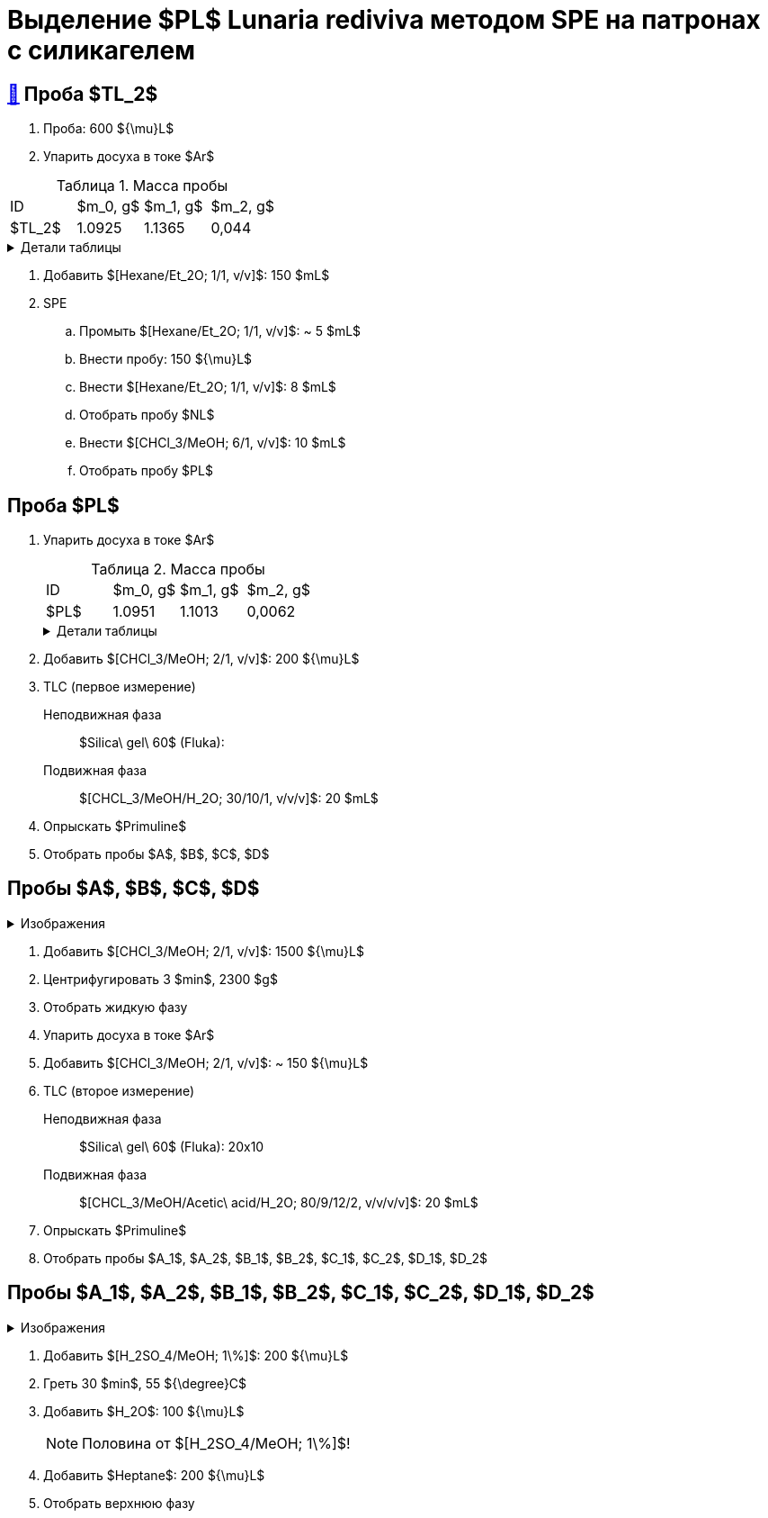 = Выделение $PL$ *Lunaria rediviva* методом SPE на патронах с силикагелем
:figure-caption: Изображение
:figures-caption: Изображения
:nofooter:
:table-caption: Таблица
:table-details: Детали таблицы

== xref:../2024-01-23/1.adoc#пробы-tl_1-tl_2-tl_3[🔗] Проба $TL_2$

. Проба: 600 ${\mu}L$
. Упарить досуха в токе $Ar$

.Масса пробы
[cols="4*", frame=all, grid=all]
|===
|ID|$m_0, g$|$m_1, g$|$m_2, g$
|$TL_2$|1.0925|1.1365|0,044
|===
.{table-details}
[%collapsible]
====
$m_0$:: Масса пустой пробирки
$m_1$:: Масса пробирки с пробой
$m_2$:: Масса пробы
====

. Добавить $[Hexane/Et_2O; 1/1, v/v]$: 150 $mL$
. SPE
.. Промыть $[Hexane/Et_2O; 1/1, v/v]$: ~ 5 $mL$
.. Внести пробу: 150 ${\mu}L$
.. Внести $[Hexane/Et_2O; 1/1, v/v]$: 8 $mL$
.. Отобрать пробу $NL$
.. Внести $[CHCl_3/MeOH; 6/1, v/v]$: 10 $mL$
.. Отобрать пробу $PL$

== Проба $PL$

. Упарить досуха в токе $Ar$
+
.Масса пробы
[cols="4*", frame=all, grid=all]
|===
|ID|$m_0, g$|$m_1, g$|$m_2, g$
|$PL$|1.0951|1.1013|0,0062
|===
+
.{table-details}
[%collapsible]
====
$m_0$:: Масса пустой пробирки
$m_1$:: Масса пробирки с пробой
$m_2$:: Масса пробы
====
. Добавить $[CHCl_3/MeOH; 2/1, v/v]$: 200 ${\mu}L$
. TLC (первое измерение)
Неподвижная фаза:: $Silica\ gel\ 60$ (Fluka): 
Подвижная фаза:: $[CHCL_3/MeOH/H_2O; 30/10/1, v/v/v]$: 20 $mL$
. Опрыскать $Primuline$
. Отобрать пробы $A$, $B$, $C$, $D$

== Пробы $A$, $B$, $C$, $D$

.{figures-caption}
[%collapsible]
====
[cols="2*", frame=none, grid=none]
|===
|image:images/20240327_173700.jpg[]
|image:images/20240327_173906.jpg[]
|image:images/20240326_205633.jpg[]
|image:images/b7bb559e-a637-48cd-8782-69c1d1ebb517.jpg[]
|===
====

. Добавить $[CHCl_3/MeOH; 2/1, v/v]$: 1500 ${\mu}L$
. Центрифугировать 3 $min$, 2300 $g$
. Отобрать жидкую фазу
. Упарить досуха в токе $Ar$
. Добавить $[CHCl_3/MeOH; 2/1, v/v]$: ~ 150 ${\mu}L$

. TLC (второе измерение)
Неподвижная фаза::: $Silica\ gel\ 60$ (Fluka): 20x10
Подвижная фаза::: $[CHCL_3/MeOH/Acetic\ acid/H_2O; 80/9/12/2, v/v/v/v]$: 20 $mL$
. Опрыскать $Primuline$
. Отобрать пробы $A_1$, $A_2$, $B_1$, $B_2$, $C_1$, $C_2$, $D_1$, $D_2$

== Пробы $A_1$, $A_2$, $B_1$, $B_2$, $C_1$, $C_2$, $D_1$, $D_2$

.{figures-caption}
[%collapsible]
====
[cols="2*", frame=none, grid=none]
|===
|image:images/20240327_201327.jpg[]
|image:images/20240327_201648.jpg[]
|===
====

. Добавить $[H_2SO_4/MeOH; 1\%]$: 200 ${\mu}L$
. Греть 30 $min$, 55 ${\degree}C$
. Добавить $H_2O$: 100 ${\mu}L$
+
NOTE: Половина от $[H_2SO_4/MeOH; 1\%]$!
. Добавить $Heptane$: 200 ${\mu}L$
. Отобрать верхнюю фазу
